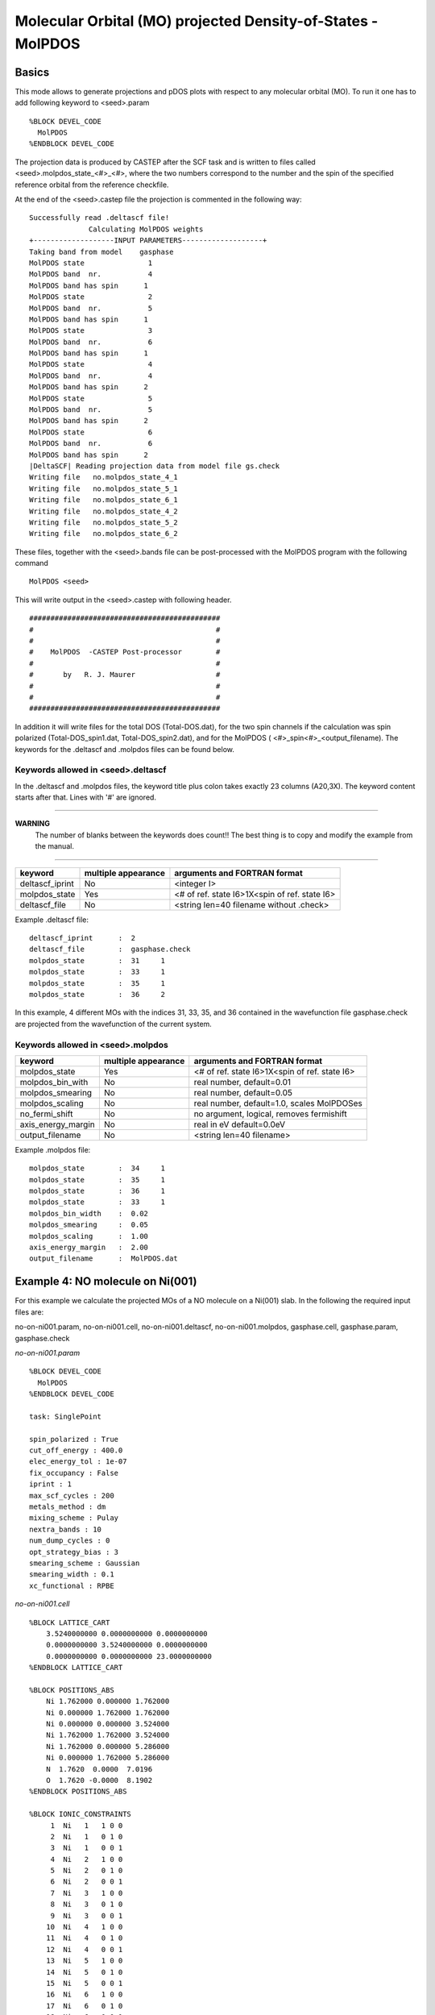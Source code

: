 ==============================================================
Molecular Orbital (MO) projected Density-of-States - MolPDOS
==============================================================

--------------------------------------
Basics
--------------------------------------

This mode allows to generate projections and pDOS plots with 
respect to any molecular orbital (MO). To run it one has to 
add following keyword to <seed>.param

::

  %BLOCK DEVEL_CODE
    MolPDOS
  %ENDBLOCK DEVEL_CODE

The projection data is produced by CASTEP after the SCF task and 
is written to files called <seed>.molpdos_state_<#>_<#>, where the 
two numbers correspond to the number and the spin of the specified 
reference orbital from the reference checkfile. 

At the end of the <seed>.castep file the projection is commented in the 
following way::

    Successfully read .deltascf file!
                  Calculating MolPDOS weights
    +-------------------INPUT PARAMETERS-------------------+
    Taking band from model    gasphase
    MolPDOS state               1
    MolPDOS band  nr.           4
    MolPDOS band has spin      1
    MolPDOS state               2
    MolPDOS band  nr.           5
    MolPDOS band has spin      1
    MolPDOS state               3
    MolPDOS band  nr.           6
    MolPDOS band has spin      1
    MolPDOS state               4
    MolPDOS band  nr.           4
    MolPDOS band has spin      2
    MolPDOS state               5
    MolPDOS band  nr.           5
    MolPDOS band has spin      2
    MolPDOS state               6
    MolPDOS band  nr.           6
    MolPDOS band has spin      2
    |DeltaSCF| Reading projection data from model file gs.check
    Writing file   no.molpdos_state_4_1
    Writing file   no.molpdos_state_5_1
    Writing file   no.molpdos_state_6_1
    Writing file   no.molpdos_state_4_2
    Writing file   no.molpdos_state_5_2
    Writing file   no.molpdos_state_6_2




These files, together with the <seed>.bands file can be post-processed
with the MolPDOS program with the following command

::

    MolPDOS <seed>

This will write output in the <seed>.castep with following header.

::

    #############################################
    #                                           #
    #                                           #
    #    MolPDOS  -CASTEP Post-processor        #
    #                                           #
    #       by   R. J. Maurer                   #
    #                                           #
    #                                           #
    #############################################

In addition it will write files for the total DOS (Total-DOS.dat), 
for the two spin channels if the calculation was spin polarized (Total-DOS_spin1.dat, 
Total-DOS_spin2.dat), and for the MolPDOS ( <#>_spin<#>_<output_filename).
The keywords for the .deltascf and .molpdos files can be found below.


^^^^^^^^^^^^^^^^^^^^^^^^^^^^^^^^^^^
Keywords allowed in <seed>.deltascf
^^^^^^^^^^^^^^^^^^^^^^^^^^^^^^^^^^^

In the .deltascf and .molpdos files, the keyword title plus colon takes exactly 23 columns (A20,3X). The 
keyword content starts after that. Lines with '\#' are ignored.

---------------------

**WARNING** 
     The number of blanks between the keywords does count!!
     The best thing is to copy and modify the example from the manual.

---------------------

+---------------------+------------+----------------------------------------------+
| keyword             | multiple   | arguments and FORTRAN format                 |
|                     | appearance |                                              |
+=====================+============+==============================================+
| deltascf_iprint     |    No      | <integer I>                                  |
+---------------------+------------+----------------------------------------------+
| molpdos_state       |    Yes     | <# of ref. state I6>1X<spin of ref. state I6>|
+---------------------+------------+----------------------------------------------+
| deltascf_file       |    No      | <string len=40 filename   without .check>    |
+---------------------+------------+----------------------------------------------+

Example .deltascf file:: 

  deltascf_iprint      :  2
  deltascf_file        :  gasphase.check
  molpdos_state        :  31     1
  molpdos_state        :  33     1
  molpdos_state        :  35     1
  molpdos_state        :  36     2

In this example, 4 different MOs with the indices 31, 33, 35, and 36 contained 
in the wavefunction file gasphase.check are projected from the wavefunction of the 
current system.

^^^^^^^^^^^^^^^^^^^^^^^^^^^^^^^^^^^
Keywords allowed in <seed>.molpdos
^^^^^^^^^^^^^^^^^^^^^^^^^^^^^^^^^^^

+---------------------+------------+----------------------------------------------+
| keyword             | multiple   | arguments and FORTRAN format                 |
|                     | appearance |                                              |
+=====================+============+==============================================+
| molpdos_state       |    Yes     | <# of ref. state I6>1X<spin of ref. state I6>|
+---------------------+------------+----------------------------------------------+
| molpdos_bin_with    |    No      | real number, default=0.01                    |
+---------------------+------------+----------------------------------------------+
| molpdos_smearing    |    No      | real number, default=0.05                    |
+---------------------+------------+----------------------------------------------+
| molpdos_scaling     |    No      | real number, default=1.0, scales MolPDOSes   |
+---------------------+------------+----------------------------------------------+
| no_fermi_shift      |    No      | no argument, logical, removes fermishift     |
+---------------------+------------+----------------------------------------------+
| axis_energy_margin  |    No      | real in eV default=0.0eV                     |
+---------------------+------------+----------------------------------------------+
| output_filename     |    No      | <string len=40 filename>                     |
+---------------------+------------+----------------------------------------------+

Example .molpdos file::

  molpdos_state        :  34     1
  molpdos_state        :  35     1
  molpdos_state        :  36     1
  molpdos_state        :  33     1
  molpdos_bin_width    :  0.02
  molpdos_smearing     :  0.05
  molpdos_scaling      :  1.00
  axis_energy_margin   :  2.00
  output_filename      :  MolPDOS.dat


------------------------------------------------------------
Example 4: NO molecule on Ni(001)
------------------------------------------------------------

For this example we calculate the projected MOs of a NO molecule on a Ni(001) slab. 
In the following the required input files are:

no-on-ni001.param, 
no-on-ni001.cell, 
no-on-ni001.deltascf, 
no-on-ni001.molpdos, 
gasphase.cell, 
gasphase.param,
gasphase.check

*no-on-ni001.param*

::

    %BLOCK DEVEL_CODE
      MolPDOS
    %ENDBLOCK DEVEL_CODE

    task: SinglePoint

    spin_polarized : True
    cut_off_energy : 400.0
    elec_energy_tol : 1e-07
    fix_occupancy : False
    iprint : 1
    max_scf_cycles : 200
    metals_method : dm
    mixing_scheme : Pulay
    nextra_bands : 10
    num_dump_cycles : 0
    opt_strategy_bias : 3
    smearing_scheme : Gaussian
    smearing_width : 0.1
    xc_functional : RPBE

*no-on-ni001.cell*

::

    %BLOCK LATTICE_CART
        3.5240000000 0.0000000000 0.0000000000
        0.0000000000 3.5240000000 0.0000000000
        0.0000000000 0.0000000000 23.0000000000
    %ENDBLOCK LATTICE_CART

    %BLOCK POSITIONS_ABS
        Ni 1.762000 0.000000 1.762000
        Ni 0.000000 1.762000 1.762000
        Ni 0.000000 0.000000 3.524000
        Ni 1.762000 1.762000 3.524000
        Ni 1.762000 0.000000 5.286000
        Ni 0.000000 1.762000 5.286000
        N  1.7620  0.0000  7.0196
        O  1.7620 -0.0000  8.1902
    %ENDBLOCK POSITIONS_ABS

    %BLOCK IONIC_CONSTRAINTS
         1  Ni   1   1 0 0
         2  Ni   1   0 1 0
         3  Ni   1   0 0 1
         4  Ni   2   1 0 0
         5  Ni   2   0 1 0
         6  Ni   2   0 0 1
         7  Ni   3   1 0 0
         8  Ni   3   0 1 0
         9  Ni   3   0 0 1
        10  Ni   4   1 0 0
        11  Ni   4   0 1 0
        12  Ni   4   0 0 1
        13  Ni   5   1 0 0
        14  Ni   5   0 1 0
        15  Ni   5   0 0 1
        16  Ni   6   1 0 0
        17  Ni   6   0 1 0
        18  Ni   6   0 0 1
    %ENDBLOCK IONIC_CONSTRAINTS

    FIX_ALL_CELL : True
    KPOINTS_MP_GRID : 2 2 1
    KPOINTS_MP_OFFSET : 0.25 0.25 0.25

*no-on-ni001.deltascf*

::

    deltascf_file        :  gasphase 
    molpdos_state        :  4        1
    molpdos_state        :  5        1
    molpdos_state        :  6        1
    molpdos_state        :  4        2
    molpdos_state        :  5        2
    molpdos_state        :  6        2

*no-on-ni001.molpdos*

::

    molpdos_state        :  4        1
    molpdos_state        :  5        1
    molpdos_state        :  6        1
    molpdos_state        :  4        2
    molpdos_state        :  5        2
    molpdos_state        :  6        2
    molpdos_bin_width    :  0.01
    molpdos_smearing     :  0.10
    molpdos_scaling      :  1.00
    axis_energy_margin   :  2.00
    output_filename      :  MolPDOS.dat


*gasphase.cell*

::

    %BLOCK LATTICE_CART
        3.5240000000 0.0000000000 0.0000000000
        0.0000000000 3.5240000000 0.0000000000
        0.0000000000 0.0000000000 23.0000000000
    %ENDBLOCK LATTICE_CART

    %BLOCK POSITIONS_ABS
        N  1.7620  0.0000  7.0196
        O  1.7620 -0.0000  8.1902
    %ENDBLOCK POSITIONS_ABS

    FIX_ALL_CELL : True
    KPOINTS_MP_GRID : 2 2 1
    KPOINTS_MP_OFFSET : 0.25 0.25 0.25

*gasphase.param*

::

    task: SinglePoint

    spin_polarized : True
    cut_off_energy : 400.0
    elec_energy_tol : 1e-07
    fix_occupancy : False
    iprint : 1
    max_scf_cycles : 200
    metals_method : dm
    mixing_scheme : Pulay
    nextra_bands : 10
    num_dump_cycles : 0
    opt_strategy_bias : 3
    smearing_scheme : Gaussian
    smearing_width : 0.1
    xc_functional : RPBE

After generating gasphase.check by running CASTEP on the gasphase.param and gasphase.cell files, 
we execute CASTEP and post-process with MolPDOS. This will write x-y data files for the Total DOS, the 
separate spin channels, and the MolPDOS peaks. 

The following image shows the Total DOS and the two spin channels.

.. image:: DOS1.png 
   :scale: 20 %
   :alt: alternate text
   :align: center 

The next picture shows the frontier orbitals of spin channel 1 projected 
on the total DOS. Especially the LUMO shows strong hybridization with the 
Nickel d-bands and also is partially occupied. The left scale refers to the 
total DOS, whereas the right y-scale shows the peak height of the projected MOs.

.. image:: DOS2.png 
   :scale: 20 %
   :alt: alternate text
   :align: center 


---------------------------------------
Example 5: Putting it all together: CO on Cu(100)
---------------------------------------

For this example we analyze the electronic structure of 
a CO molecule in a c(2x2) overlayer on Cu(100), before we use this 
information to calculate the correct electronic transitions.

In the following, the required input files are:

co-on-cu100.param, 
co-on-cu100.cell, 
co-on-cu100.deltascf, 
gasphase.cell, 
gasphase.param,
gasphase.deltascf

*co-on-cu100.param*

::

    #%BLOCK DEVEL_CODE
    #DEVEL_CODE : DeltaSCF
    #%ENDBLOCK DEVEL_CODE

    #reuse: default
    task: SinglePoint

    spin_polarized : False
    cut_off_energy : 400.0
    elec_energy_tol : 1e-07
    fix_occupancy : False
    iprint : 1
    max_scf_cycles : 200
    metals_method : dm
    mixing_scheme : Pulay
    nextra_bands : 50
    num_dump_cycles : 0
    opt_strategy_bias : 3
    smearing_scheme : Gaussian
    smearing_width : 0.1
    xc_functional : PBE


*co-on-cu100.cell*

::

    %BLOCK LATTICE_CART
    0.0000000000000000 -3.6320000000000001 0.0000000000000000 
    3.6320000000000001 0.0000000000000000 0.0000000000000000 
    0.0000000000 0.0000000000 23.614900000
    %ENDBLOCK LATTICE_CART

    %BLOCK POSITIONS_ABS
    Cu      0.02575600      -3.70271100      -7.26400000 
    Cu      1.84175600      -1.88671100      -7.26400000
    Cu      0.02575600      -1.88671100      -5.44800000
    Cu      1.84175600      -3.70271100      -5.44800000
    Cu      0.02575600      -3.70271100      -3.63200000
    Cu      1.84175600      -1.88671100      -3.63200000
    Cu      0.02575600      -1.88671100      -1.81600000
    Cu      1.84175600      -3.70271100      -1.81600000
    Cu      0.02575600      -3.70271100       0.00000000
    Cu      1.84175600      -1.88671100       0.00000000 
    C      0.02575600      -3.70271100       1.90000000 
    O      0.02575600      -3.70271100       3.00000000 
    %ENDBLOCK POSITIONS_ABS

    FIX_ALL_CELL : True
    KPOINTS_MP_GRID : 2 2 1
    KPOINTS_MP_OFFSET : 0.25 0.25 0.25

*co-on-cu100.deltascf*

::

    deltascf_iprint      :  1
    deltascf_mode        :  3
    deltascf_file        :  gasphase.check
    deltascf_constraint  :  5     0.5000  1
    deltascf_constraint  :  6     0.5000  2

*gasphase.param*

::

    #reuse: default
    task: SinglePoint

    spin_polarized : False
    cut_off_energy : 400.0
    elec_energy_tol : 1e-07
    fix_occupancy : False
    iprint : 1
    max_scf_cycles : 200
    metals_method : dm
    mixing_scheme : Pulay
    nextra_bands : 50
    num_dump_cycles : 0
    opt_strategy_bias : 3
    smearing_scheme : Gaussian
    smearing_width : 0.1
    xc_functional : PBE


*gasphase.cell*

::

    %BLOCK LATTICE_CART
    0.0000000000000000 -3.6320000000000001 0.0000000000000000 
    3.6320000000000001 0.0000000000000000 0.0000000000000000 
    0.0000000000 0.0000000000 23.614900000
    %ENDBLOCK LATTICE_CART

    %BLOCK POSITIONS_ABS
    C      0.02575600      -3.70271100       1.90000000 
    O      0.02575600      -3.70271100       3.00000000 
    %ENDBLOCK POSITIONS_ABS

    FIX_ALL_CELL : True
    KPOINTS_MP_GRID : 2 2 1
    KPOINTS_MP_OFFSET : 0.25 0.25 0.25

*gasphase.deltascf*

::

    deltascf_mode        :  1 
    deltascf_iprint      :  1 
    deltascf_constraint  :   5    0.5000  1    5    5 
    deltascf_constraint  :   6    0.5000  1    6    6
    deltascf_smearing    :  0.01

We start out by calculating the groundstate of the adsorbed molecule 
and the ground state of the gasphase molecule and by analyzing the MOlPDOS 
of CO on Cu(100). 

---------------------

**GOOD TO KNOW** 
     If you ever forget the correct input for <seed>.deltascf or <seed>.molpdos, 
     just run the MolPDOS tool without seed. The printed information is all you need!

-----------------

TO DO



